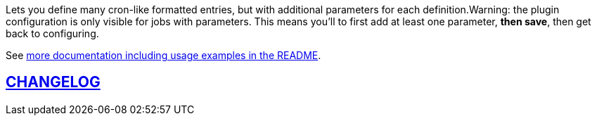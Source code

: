Lets you define many cron-like formatted entries, but with additional
parameters for each definition.Warning: the plugin configuration is only
visible for jobs with parameters. This means you'll to first add at
least one parameter, *then save*, then get back to configuring.

See
https://github.com/jenkinsci/parameterized-scheduler-plugin/blob/master/README.md[more
documentation including usage examples in the README].

[[ParameterizedSchedulerPlugin-CHANGELOG]]
== https://github.com/jenkinsci/parameterized-scheduler-plugin/blob/master/CHANGELOG.md[CHANGELOG]
